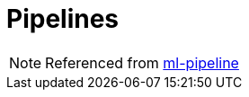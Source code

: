 = Pipelines
:toc:
:toclevels: 3
:sectnums: 3
:sectnumlevels: 3
:icons: font

NOTE: Referenced from https://spark.apache.org/docs/latest/ml-pipeline.html[ml-pipeline]